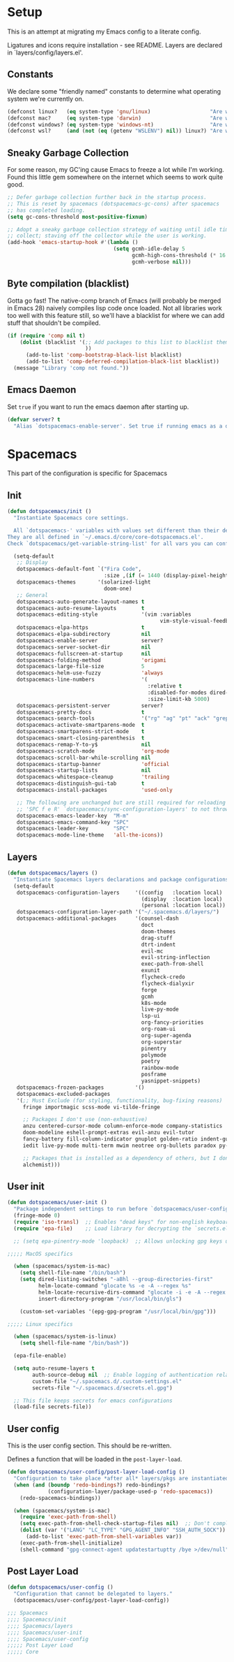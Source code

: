 
* Setup
This is an attempt at migrating my Emacs config to a literate config.

Ligatures and icons require installation - see README.
Layers are declared in `layers/config/layers.el'.
** Constants

We declare some "friendly named" constants to determine what operating system
we're currently on.

#+begin_src emacs-lisp
(defconst linux?   (eq system-type 'gnu/linux)                   "Are we on a linux machine?")
(defconst mac?     (eq system-type 'darwin)                      "Are we on a macOS machine?")
(defconst windows? (eq system-type 'windows-nt)                  "Are we on a windows machine?")
(defconst wsl?     (and (not (eq (getenv "WSLENV") nil)) linux?) "Are we on a wsl environment?")
#+end_src

** Sneaky Garbage Collection

For some reason, my GC'ing cause Emacs to freeze a lot while I'm working.
Found this little gem somewhere on the internet which seems to work quite good.

#+begin_src emacs-lisp
;; Defer garbage collection further back in the startup process.
;; This is reset by spacemacs (dotspacemacs-gc-cons) after spacemacs
;; has completed loading.
(setq gc-cons-threshold most-positive-fixnum)

;; Adopt a sneaky garbage collection strategy of waiting until idle time to
;; collect; staving off the collector while the user is working.
(add-hook 'emacs-startup-hook #'(lambda ()
                                  (setq gcmh-idle-delay 5
                                        gcmh-high-cons-threshold (* 16 1024 1024)  ;; 16mb
                                        gcmh-verbose nil)))
#+end_src

** Byte compilation (blacklist)

Gotta go fast! The native-comp branch of Emacs (will probably be merged in
Emacs 28) naively compiles lisp code once loaded. Not all libraries work too
well with this feature still, so we'll have a blacklist for where we can add
stuff that shouldn't be compiled.

#+begin_src emacs-lisp
(if (require 'comp nil t)
    (dolist (blacklist '(;; Add packages to this list to blacklist them from native compilation
                         ))
      (add-to-list 'comp-bootstrap-black-list blacklist)
      (add-to-list 'comp-deferred-compilation-black-list blacklist))
  (message "Library 'comp not found."))
#+end_src

** Emacs Daemon

Set ~true~ if you want to run the emacs daemon after starting up.

#+begin_src emacs-lisp
(defvar server? t
  "Alias `dotspacemacs-enable-server'. Set true if running emacs as a daemon")
#+end_src

* Spacemacs

This part of the configuration is specific for Spacemacs

** Init

#+begin_src emacs-lisp
(defun dotspacemacs/init ()
  "Instantiate Spacemacs core settings.

  All `dotspacemacs-' variables with values set different than their defaults.
They are all defined in `~/.emacs.d/core/core-dotspacemacs.el'.
Check `dotspacemacs/get-variable-string-list' for all vars you can configure."

  (setq-default
   ;; Display
   dotspacemacs-default-font `("Fira Code",
                               :size ,(if (= 1440 (display-pixel-height)) 15 13))
   dotspacemacs-themes       '(solarized-light
                               doom-one)
   ;; General
   dotspacemacs-auto-generate-layout-names t
   dotspacemacs-auto-resume-layouts        t
   dotspacemacs-editing-style              '(vim :variables
                                                 vim-style-visual-feedback t)
   dotspacemacs-elpa-https                 t
   dotspacemacs-elpa-subdirectory          nil
   dotspacemacs-enable-server              server?
   dotspacemacs-server-socket-dir          nil
   dotspacemacs-fullscreen-at-startup      nil
   dotspacemacs-folding-method             'origami
   dotspacemacs-large-file-size            5
   dotspacemacs-helm-use-fuzzy             'always
   dotspacemacs-line-numbers               '(
                                             :relative t
                                             :disabled-for-modes dired-mode doc-view-mode markdown-mode org-mode pdf-view-mode
                                             :size-limit-kb 5000)
   dotspacemacs-persistent-server          server?
   dotspacemacs-pretty-docs                t
   dotspacemacs-search-tools               '("rg" "ag" "pt" "ack" "grep")
   dotspacemacs-activate-smartparens-mode  t
   dotspacemacs-smartparens-strict-mode    t
   dotspacemacs-smart-closing-parenthesis  t
   dotspacemacs-remap-Y-to-y$              nil
   dotspacemacs-scratch-mode               'org-mode
   dotspacemacs-scroll-bar-while-scrolling nil
   dotspacemacs-startup-banner             'official
   dotspacemacs-startup-lists              nil
   dotspacemacs-whitespace-cleanup         'trailing
   dotspacemacs-distinguish-gui-tab        t
   dotspacemacs-install-packages           'used-only

   ;; The following are unchanged but are still required for reloading via
   ;; 'SPC f e R' `dotspacemacs/sync-configuration-layers' to not throw warnings
   dotspacemacs-emacs-leader-key  "M-m"
   dotspacemacs-emacs-command-key "SPC"
   dotspacemacs-leader-key        "SPC"
   dotspacemacs-mode-line-theme   'all-the-icons))
#+end_src

** Layers

#+begin_src emacs-lisp
(defun dotspacemacs/layers ()
  "Instantiate Spacemacs layers declarations and package configurations."
  (setq-default
   dotspacemacs-configuration-layers     '((config   :location local)
                                           (display  :location local)
                                           (personal :location local))
   dotspacemacs-configuration-layer-path '("~/.spacemacs.d/layers/")
   dotspacemacs-additional-packages      '(counsel-dash
                                           doct
                                           doom-themes
                                           drag-stuff
                                           dtrt-indent
                                           evil-mc
                                           evil-string-inflection
                                           exec-path-from-shell
                                           exunit
                                           flycheck-credo
                                           flycheck-dialyxir
                                           forge
                                           gcmh
                                           k8s-mode
                                           live-py-mode
                                           lsp-ui
                                           org-fancy-priorities
                                           org-roam-ui
                                           org-super-agenda
                                           org-superstar
                                           pinentry
                                           polymode
                                           poetry
                                           rainbow-mode
                                           posframe
                                           yasnippet-snippets)
   dotspacemacs-frozen-packages          '()
   dotspacemacs-excluded-packages
   '(;; Must Exclude (for styling, functionality, bug-fixing reasons)
     fringe importmagic scss-mode vi-tilde-fringe

     ;; Packages I don't use (non-exhaustive)
     anzu centered-cursor-mode column-enforce-mode company-statistics
     doom-modeline eshell-prompt-extras evil-anzu evil-tutor
     fancy-battery fill-column-indicator gnuplot golden-ratio indent-guide
     iedit live-py-mode multi-term mwim neotree org-bullets paradox py-isort

     ;; Packages that is installed as a dependency of others, but I don't want installed
     alchemist)))
#+end_src

** User init
#+begin_src emacs-lisp
(defun dotspacemacs/user-init ()
  "Package independent settings to run before `dotspacemacs/user-config'."
  (fringe-mode 0)
  (require 'iso-transl)  ;; Enables "dead keys" for non-english keyboards
  (require 'epa-file)    ;; Load library for decrypting the `secrets.el.gpg' file

  ;; (setq epa-pinentry-mode 'loopback)  ;; Allows unlocking gpg keys using the Emacs minibuffer (gpg --> gpg-agent --> pinentry --> Emacs)

;;;;; MacOS specifics

  (when (spacemacs/system-is-mac)
    (setq shell-file-name "/bin/bash")
    (setq dired-listing-switches "-aBhl --group-directories-first"
          helm-locate-command "glocate %s -e -A --regex %s"
          helm-locate-recursive-dirs-command "glocate -i -e -A --regex '^%s' '%s.*$'"
          insert-directory-program "/usr/local/bin/gls")

    (custom-set-variables '(epg-gpg-program "/usr/local/bin/gpg")))

;;;;; Linux specifics

  (when (spacemacs/system-is-linux)
    (setq shell-file-name "/bin/bash"))

  (epa-file-enable)

  (setq auto-resume-layers t
        auth-source-debug nil  ;; Enable logging of authentication related stuff to the `*Messages' buffer. Disable when not needed!
        custom-file "~/.spacemacs.d/.custom-settings.el"
        secrets-file "~/.spacemacs.d/secrets.el.gpg")

  ;; This file keeps secrets for emacs configurations
  (load-file secrets-file))
#+end_src

** User config

This is the user config section. This should be re-written.

Defines a function that will be loaded in the ~post-layer-load~.

#+begin_src emacs-lisp
(defun dotspacemacs/user-config/post-layer-load-config ()
  "Configuration to take place *after all* layers/pkgs are instantiated."
  (when (and (boundp 'redo-bindings?) redo-bindings?
             (configuration-layer/package-used-p 'redo-spacemacs))
    (redo-spacemacs-bindings))

  (when (spacemacs/system-is-mac)
    (require 'exec-path-from-shell)
    (setq exec-path-from-shell-check-startup-files nil)  ;; Don't complain about putting thing in the wrong files
    (dolist (var '("LANG" "LC_TYPE" "GPG_AGENT_INFO" "SSH_AUTH_SOCK"))
      (add-to-list 'exec-path-from-shell-variables var))
    (exec-path-from-shell-initialize)
    (shell-command "gpg-connect-agent updatestartuptty /bye >/dev/null")))
#+end_src

** Post Layer Load

#+begin_src emacs-lisp
(defun dotspacemacs/user-config ()
  "Configuration that cannot be delegated to layers."
  (dotspacemacs/user-config/post-layer-load-config))
#+end_src

#+begin_src emacs-lisp
;;; Spacemacs
;;;; Spacemacs/init
;;;; Spacemacs/layers
;;;; Spacemacs/user-init
;;;; Spacemacs/user-config
;;;;; Post Layer Load
;;;;; Core
#+end_src

